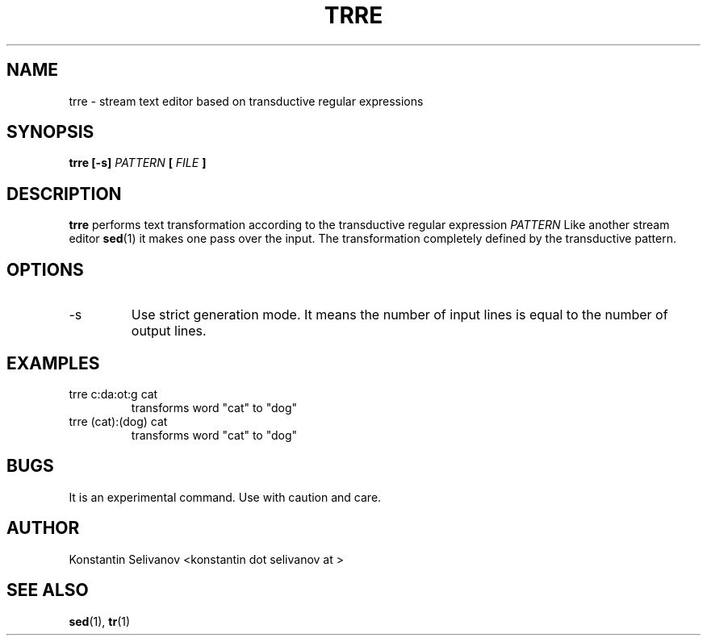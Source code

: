.\" Process this file with
.\" groff -man -Tascii foo.1
.\"
.TH TRRE 1 "User Commands"
.SH NAME
trre \- stream text editor based on transductive regular expressions
.SH SYNOPSIS
.B trre [-s]
.I PATTERN
.B [
.I FILE
.B ]
.SH DESCRIPTION
.B trre
performs text transformation according to the transductive regular expression
.I PATTERN
Like another stream editor
.BR sed (1)
it makes one pass over the input. The transformation completely defined by the transductive pattern.
.SH OPTIONS
.IP -s
Use strict generation mode. It means the number of input lines is equal to the number of output lines.
.SH EXAMPLES
.IP "trre c:da:ot:g cat"
transforms word "cat" to "dog"
.IP "trre (cat):(dog) cat"
transforms word "cat" to "dog"
.SH BUGS
It is an experimental command. Use with caution and care.
.SH AUTHOR
Konstantin Selivanov <konstantin dot selivanov at >
.SH "SEE ALSO"
.BR sed (1),
.BR tr (1)
